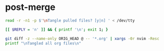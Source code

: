 * post-merge
#+begin_src bash :tangle ./.git/hooks/post-merge :shebang "#!/usr/bin/env bash"
read -r -n1 -p $'\nTangle pulled files? [y|n] ' < /dev/tty

[[ $REPLY = 'n' ]] && { printf '\n'; exit 1; }

git diff -z --name-only ORIG_HEAD @ -- '*.org' | xargs -0r nvim -Resc 'argdo exe "norm \<C-c>\<C-v>\<C-t>"' --
printf "\nTangled all org files\n"
#+end_src
